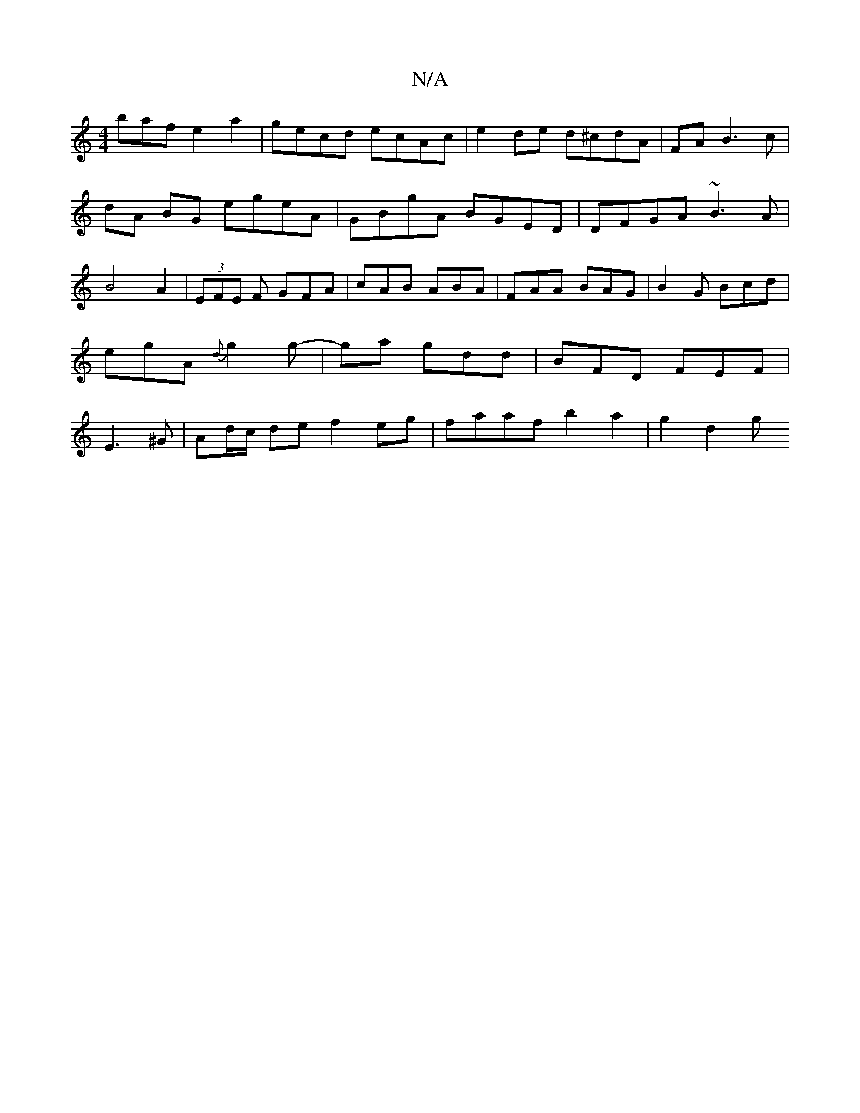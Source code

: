 X:1
T:N/A
M:4/4
R:N/A
K:Cmajor
baf e2 a2 | gecd ecAc | e2 de d^cdA | FA B3 c | dA BG egeA|GBgA BGED | DFGA ~B3A|B4 A2 | (3EFE F GFA|cAB ABA|FAA BAG|B2G Bcd | egA {d}g2 g |-ga gdd | BFD FEF|E3^G | Ad/c/ de f2 eg|faaf b2 a2 | g2 d2 g